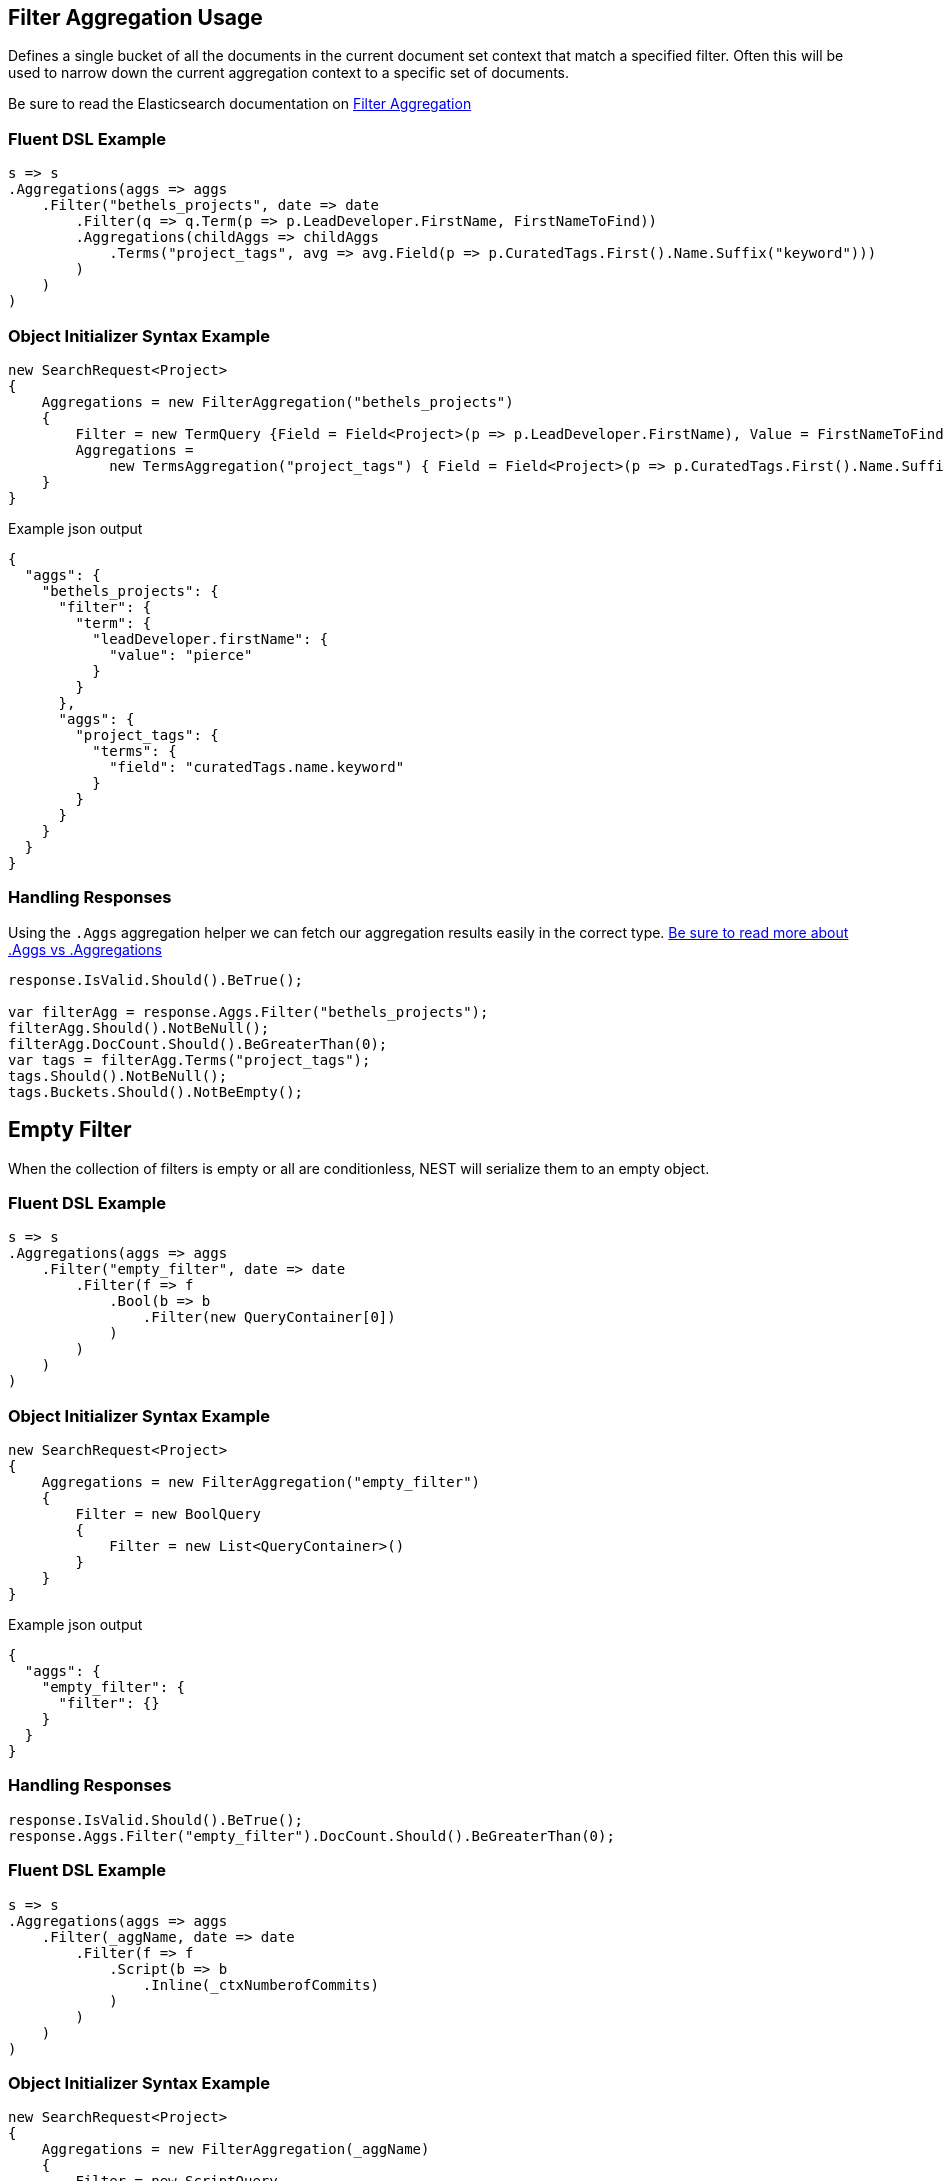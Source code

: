 :ref_current: https://www.elastic.co/guide/en/elasticsearch/reference/master

:github: https://github.com/elastic/elasticsearch-net

:nuget: https://www.nuget.org/packages

[[filter-aggregation-usage]]
== Filter Aggregation Usage

Defines a single bucket of all the documents in the current document set context that match a specified filter.
Often this will be used to narrow down the current aggregation context to a specific set of documents.

Be sure to read the Elasticsearch documentation on {ref_current}/search-aggregations-bucket-filter-aggregation.html[Filter Aggregation]

=== Fluent DSL Example

[source,csharp]
----
s => s
.Aggregations(aggs => aggs
    .Filter("bethels_projects", date => date
        .Filter(q => q.Term(p => p.LeadDeveloper.FirstName, FirstNameToFind))
        .Aggregations(childAggs => childAggs
            .Terms("project_tags", avg => avg.Field(p => p.CuratedTags.First().Name.Suffix("keyword")))
        )
    )
)
----

=== Object Initializer Syntax Example

[source,csharp]
----
new SearchRequest<Project>
{
    Aggregations = new FilterAggregation("bethels_projects")
    {
        Filter = new TermQuery {Field = Field<Project>(p => p.LeadDeveloper.FirstName), Value = FirstNameToFind},
        Aggregations =
            new TermsAggregation("project_tags") { Field = Field<Project>(p => p.CuratedTags.First().Name.Suffix("keyword")) }
    }
}
----

[source,javascript]
.Example json output
----
{
  "aggs": {
    "bethels_projects": {
      "filter": {
        "term": {
          "leadDeveloper.firstName": {
            "value": "pierce"
          }
        }
      },
      "aggs": {
        "project_tags": {
          "terms": {
            "field": "curatedTags.name.keyword"
          }
        }
      }
    }
  }
}
----

=== Handling Responses

Using the `.Aggs` aggregation helper we can fetch our aggregation results easily
in the correct type. <<aggs-vs-aggregations, Be sure to read more about .Aggs vs .Aggregations>>

[source,csharp]
----
response.IsValid.Should().BeTrue();

var filterAgg = response.Aggs.Filter("bethels_projects");
filterAgg.Should().NotBeNull();
filterAgg.DocCount.Should().BeGreaterThan(0);
var tags = filterAgg.Terms("project_tags");
tags.Should().NotBeNull();
tags.Buckets.Should().NotBeEmpty();
----

[[empty-filter]]
[float]
== Empty Filter

When the collection of filters is empty or all are conditionless, NEST will serialize them
to an empty object.

=== Fluent DSL Example

[source,csharp]
----
s => s
.Aggregations(aggs => aggs
    .Filter("empty_filter", date => date
        .Filter(f => f
            .Bool(b => b
                .Filter(new QueryContainer[0])
            )
        )
    )
)
----

=== Object Initializer Syntax Example

[source,csharp]
----
new SearchRequest<Project>
{
    Aggregations = new FilterAggregation("empty_filter")
    {
        Filter = new BoolQuery
        {
            Filter = new List<QueryContainer>()
        }
    }
}
----

[source,javascript]
.Example json output
----
{
  "aggs": {
    "empty_filter": {
      "filter": {}
    }
  }
}
----

=== Handling Responses

[source,csharp]
----
response.IsValid.Should().BeTrue();
response.Aggs.Filter("empty_filter").DocCount.Should().BeGreaterThan(0);
----

=== Fluent DSL Example

[source,csharp]
----
s => s
.Aggregations(aggs => aggs
    .Filter(_aggName, date => date
        .Filter(f => f
            .Script(b => b
                .Inline(_ctxNumberofCommits)
            )
        )
    )
)
----

=== Object Initializer Syntax Example

[source,csharp]
----
new SearchRequest<Project>
{
    Aggregations = new FilterAggregation(_aggName)
    {
        Filter = new ScriptQuery
        {
            Inline = _ctxNumberofCommits
        }
    }
}
----

[source,javascript]
.Example json output
----
{
  "aggs": {
    "script_filter": {
      "filter": {
        "script": {
          "script": {
            "inline": "_source.numberOfCommits > 0"
          }
        }
      }
    }
  }
}
----

=== Handling Responses

[source,csharp]
----
response.IsValid.Should().BeTrue();
response.Aggs.Filter(_aggName).DocCount.Should().BeGreaterThan(0);
----

